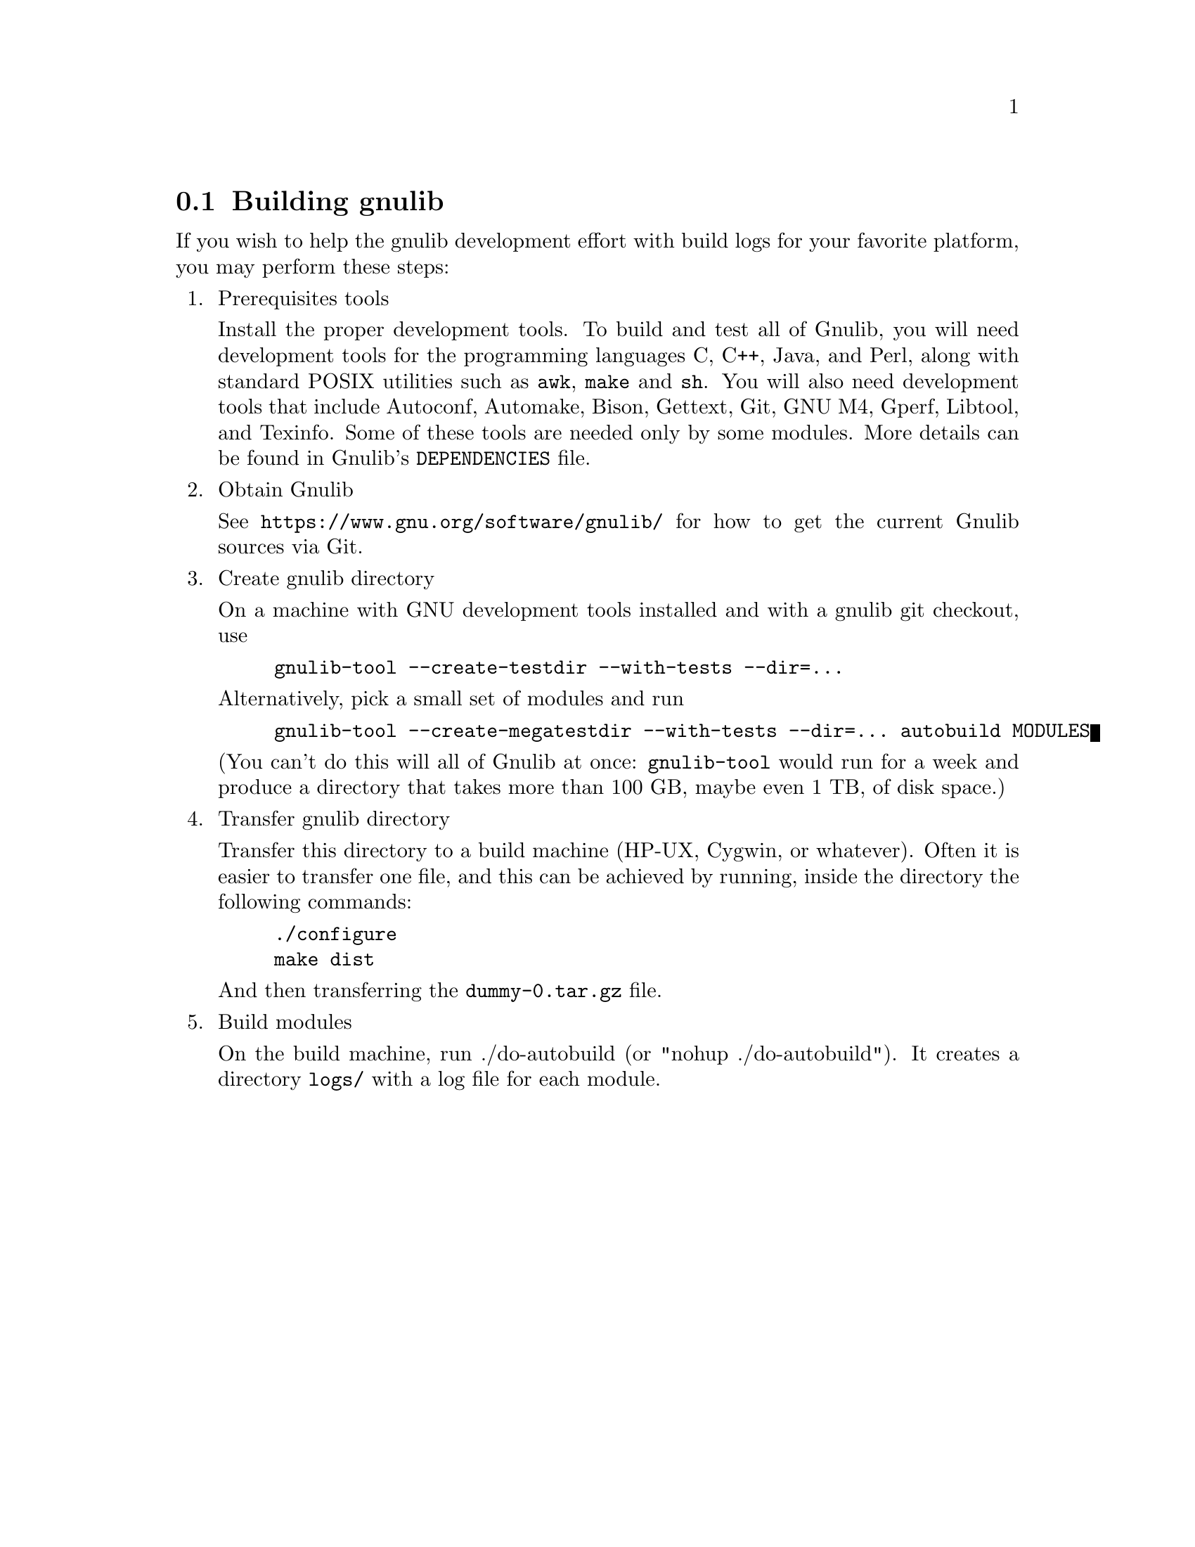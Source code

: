 @node Building gnulib
@section Building gnulib

If you wish to help the gnulib development effort with build logs for
your favorite platform, you may perform these steps:

@enumerate

@item Prerequisites tools

Install the proper development tools.  To build and test all of
Gnulib, you will need development tools for the programming languages
C, C++, Java, and Perl, along with standard POSIX utilities such as
@command{awk}, @command{make} and @command{sh}.  You will also need
development tools that include Autoconf, Automake, Bison, Gettext,
Git, GNU M4, Gperf, Libtool, and Texinfo.  Some of these tools are
needed only by some modules.  More details can be found in Gnulib's
@file{DEPENDENCIES} file.

@item Obtain Gnulib

See @url{https://www.gnu.org/software/gnulib/} for how to get the
current Gnulib sources via Git.

@item Create gnulib directory

On a machine with GNU development tools installed and with a gnulib
git checkout, use

@example
gnulib-tool --create-testdir --with-tests --dir=...
@end example

Alternatively, pick a small set of modules and run

@example
gnulib-tool --create-megatestdir --with-tests --dir=... autobuild MODULES
@end example

@noindent
(You can't do this will all of Gnulib at once: @code{gnulib-tool} would run
for a week and produce a directory that takes more than 100 GB, maybe even 1 TB,
of disk space.)

@item Transfer gnulib directory

Transfer this directory to a build machine (HP-UX, Cygwin, or
whatever).  Often it is easier to transfer one file, and this can be
achieved by running, inside the directory the following commands:

@example
./configure
make dist
@end example

And then transferring the @file{dummy-0.tar.gz} file.

@item Build modules

On the build machine, run ./do-autobuild (or "nohup ./do-autobuild").
It creates a directory @file{logs/} with a log file for each module.

@end enumerate
